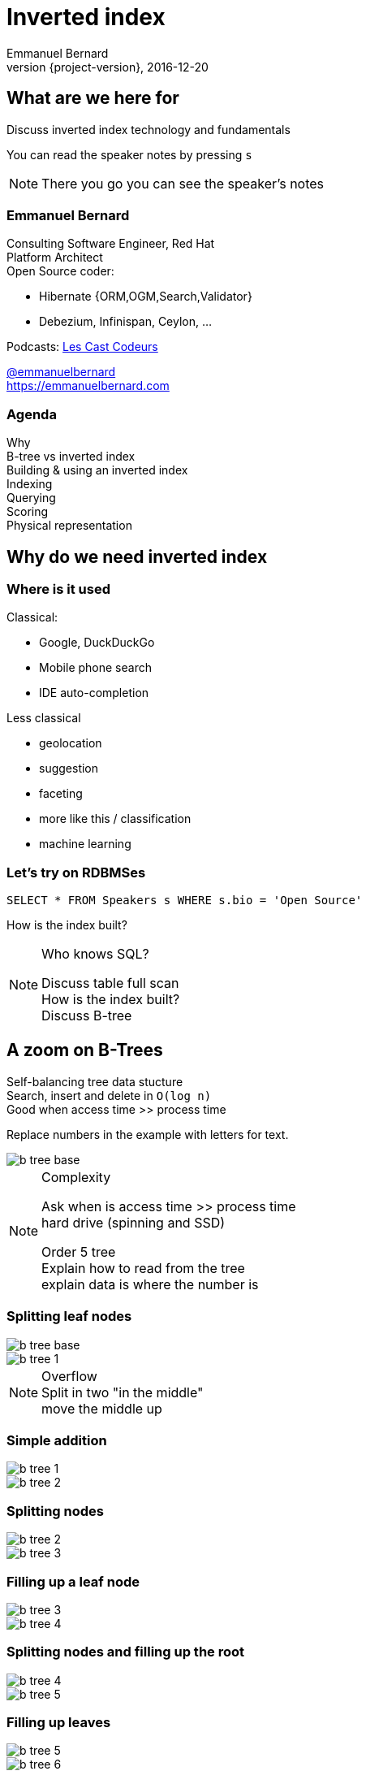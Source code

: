 = Inverted index
Emmanuel Bernard
2016-12-20
:hardbreaks:
:revnumber: {project-version}
:example-caption!:
ifndef::imagesdir[:imagesdir: images]
ifndef::sourcedir[:sourcedir: ../java]
:deckjs_transition: fade
:revealjs_slidenumber: false
:navigation:
:menu:
:status:
:stem:

== What are we here for

Discuss inverted index technology and fundamentals

You can read the speaker notes by pressing `s`

[NOTE.speaker]
--
There you go you can see the speaker's notes
--

=== Emmanuel Bernard

++++
<style>
.asciinema-terminal.font-medium {
  font-size: 16px;
}
</style>
++++

Consulting Software Engineer, Red Hat
Platform Architect
Open Source coder:

* Hibernate {ORM,OGM,Search,Validator}
* Debezium, Infinispan, Ceylon, ...

Podcasts: https://lescastcodeurs.com:[Les Cast Codeurs]

https://twitter.com/emmanuelbernard[@emmanuelbernard]
https://emmanuelbernard.com

=== Agenda

Why
B-tree vs inverted index
Building & using an inverted index
Indexing
Querying
Scoring
Physical representation


== Why do we need inverted index

=== Where is it used

[.left]
--
Classical:

* Google, DuckDuckGo
* Mobile phone search
* IDE  auto-completion
--

[.right]
--
Less classical

* geolocation
* suggestion
* faceting
* more like this / classification
* machine learning
--

=== Let's try on RDBMSes

[source,SQL]
----
SELECT * FROM Speakers s WHERE s.bio = 'Open Source'
----

How is the index built?

[NOTE.speaker]
--
Who knows SQL?

Discuss table full scan
How is the index built?
Discuss B-tree
--

[.fundamental]
== A zoom on B-Trees

Self-balancing tree data stucture
Search, insert and delete in `O(log n)`
Good when access time >> process time

Replace numbers in the example with letters for text.

image::b-tree/b-tree-base.png[]

[NOTE.speaker]
--
Complexity

Ask when is access time >> process time
hard drive (spinning and SSD)

Order 5 tree
Explain how to read from the tree
explain data is where the number is
--

[.fundamental]
=== Splitting leaf nodes

[.left]
--
image::b-tree/b-tree-base.png[]
--

[.right]
--
image::b-tree/b-tree-1.png[]
--

[NOTE.speaker]
--
Overflow
Split in two "in the middle"
move the middle up
--

[.fundamental]
=== Simple addition

[.left]
--
image::b-tree/b-tree-1.png[]
--

[.right]
--
image::b-tree/b-tree-2.png[]
--

[.fundamental]
=== Splitting nodes

[.left]
--
image::b-tree/b-tree-2.png[]
--

[.right]
--
image::b-tree/b-tree-3.png[]
--

[.fundamental]
=== Filling up a leaf node

[.left]
--
image::b-tree/b-tree-3.png[]
--

[.right]
--
image::b-tree/b-tree-4.png[]
--

[.fundamental]
=== Splitting nodes and filling up the root

[.left]
--
image::b-tree/b-tree-4.png[]
--

[.right]
--
image::b-tree/b-tree-5.png[]
--

[.fundamental]
=== Filling up leaves

[.left]
--
image::b-tree/b-tree-5.png[]
--

[.right]
--
image::b-tree/b-tree-6.png[]
--

[.fundamental]
=== Adding one level

[.left]
--
image::b-tree/b-tree-6.png[]
--

[.right]
--
image::b-tree/b-tree-7.png[]
--

[NOTE.speaker]
--
Show which node has been changed and which node has not changed

Removing: nodes cannot have 1 entry (except top)
--

[.fundamental]
=== B+-tree

Only keys in the non leaf nodes
Leaf nodes linked with one another for efficient ascending reading
Data can be just pointer to the real data

=== XKCD: Tree

image::b-tree/xkcd-tree.png[link:"https://www.xkcd.com/835/"]

Not only is that terrible in general, but you just KNOW Billy's going to open the root present first, and then everyone will have to wait while the heap is rebuilt.



== Back to our (B-Tree) RDBMS vs inverted indices

=== With like

[source,SQL]
----
SELECT * FROM Speakers s WHERE s.bio LIKE 'Open Source%'
----

With like we can have more text after
Still using indices

=== With like in the middle of the column

[source,SQL]
----
SELECT * FROM Speakers s WHERE s.bio LIKE '%Open Source%'
----

Find word anywhere in the text

Table or index scan :(

=== What about uppercase, typos etc

[source,SQL]
----
SELECT * FROM Speakers s WHERE
    s.bio LIKE '%open source%'
    OR s.bio LIKE '%Open Source%'
    OR s.bio LIKE '%opan surce%'
----

Can't anticipate the casing
Can't anticipate all typos

=== What about word ordering and priority

[source,SQL]
----
SELECT * FROM/Speakers s WHERE
    s.bio LIKE '%source open%'
    OR s.bio LIKE '%source%'
    OR s.bio LIKE '%open%'
    ORDER BY best??
----

Words could be in any order
I want the most interesting result first

=== Caveat on RDBMSes

Some have powerful indexing techniques
Some even full-text related

Tend to have less flexibility than dedicated inverted index tools

== Building & using an inverted index

=== Inverted index to the rescue

Let's not index column values but words
Let's not query values but words

[NOTE.speaker]
--
I will use word, token and term interchangeably.
Terms are the token + the field name in Lucene
--

=== At indexing time

[.left.small]
--
doc1: I am your father Luke
doc2: Yes he is your father
doc3: I am gonna make him an offer he can not refuse.
doc4: I love the smell of napalm in the morning.
doc5: One morning I shot an elephant in my pajamas. How he got in my pajamas, I do not know.
--

[.right.small]
--
|===
|word|documents

|am|1,3
|an|3,5
|can|3
|do|5
|elephant|5
|father|1,2
|gonna|3
|got|5
|he|2,3,5
|him|3
|how|5
|i|1,3,4,5
|in|4,5
|is|2
|know|5
|love|4
|luke|1
|make|3
|morning|4,5
|my|5
|not|3,5
|napalm|4
|of|4
|offer|3
|one|5
|pajamas|5
|refuse|3
|shot|5
|smell|4
|the|4
|yes|2
|your|1,2
|===
--

=== At query time

`query: father napalm`
Apply the same word splitting logic
Matching documents: 1, 2 and 4

|===
|word|documents

|father|1,2
|napalm|4
|===



== Indexing details

=== Transforming sentences into words

Analyzers

1. pre-tokenization
2. tokenization
3. filter

Apply the same logic to both document and query content
Each token is the entry in the inverted index pointing to documents

[NOTE.speaker]
--
Using the same analyzer stack for index and query is important
That's the key the index / the map is accessed by

If not using the same analyzer => won't find a match
--

=== Pre-tokenization

Remove unnecessary characters
e.g. remove HTML tags

[source]
----
<p>This is <strong>awesome</strong>.</p>
This is awesome.
----

=== Tokenization

Split sentence into words called _tokens_
Split at spaces, dots and other punctuations (with exceptions)

`aujourd'hui`, `A.B.C.`, and many other rules

One tokenizer per language, but many languages are similar

[.aside]
=== Continuous scripting

Didyouknowwritingtextsinwordsseparatedbyspaceisnotthatold
itstartedinthemiddleage
Itwasnotaproblemaspeoplewerereadingoutloudwrittentext
Infactsplittingwordswasaninventionnecessary
becausemonksshouldremainsilentandlatinwasnolongertheirnativetongue

[NOTE.speaker]
--
Mention that tokenizer does not necesseraly work with the notion of words (Chinese)
--

=== Filtering: where the magic happens

Operate on the stream of tokens
Change, remove or even add tokens

lowercase, stopwords

[source]
--
Sentence: This is AWESOME Peter!
Tokens: |This|is|AWESOME|Peter|
stopwords: |AWESOME|Peter|
lowercase: |awesome|peter|
--

=== Solving various problems with filters

=== Synonyms

When the text mentions a "car" but the research is about "automobile" or "vehicle"
We need a synonym dictionary

=== Synonym solution

1. Put all synonyms in the index for each word
2. Use a reference synonym ("automobile" for "car", "compact", "auto", "S.U.V."...)
3. Index normally, use synonyms when building the query

[NOTE.speaker]
--
Discuss the pros and cons.
Esp 3 is more agile (no need to reindex) but more work at query time.
--

=== Words from the same family

`education`, `educates`, `educated`, ...
That would make for lots of synonyms...
Let's use a stemming algorithm

=== An algorithm to copy language logic (and exceptions)

[.left]
--
Porter stemming algorithm
Snowball grammar
http://snowballstem.org/algorithms/french/stemmer.html[French algorithm explained]

Index/query the stem when the word is found
--

[.right]
--
[.french]
|===
|word|stem

|main|main
|mains|main
|maintenaient|mainten
|maintenait|mainten
|maintenant|mainten
|maintenir|mainten
|maintenue|mainten
|maintien|maintien
|===
--

[NOTE.speaker]
--
Porter stemming algorithm 1979, one of the oldest and widely used
Snowball is string processing programming language to build stemming algorithms
--

=== Finding words with typos

People make mistakes
In the text or in the query

They make _thaipo_ and other _mystakes_

[NOTE.speaker]
--
Ask them for possible approaches

* phonetic
* ngram
* fuzzy
--

=== Phonetic algorithm

Same logic as stemming, convert word into phonetic approximation
Soundex, RefinedSoundex, Metaphone, DoubleMetaphone

[NOTE.speaker]
--
* Soundex most well known and oldest
* RefinedSoundex more focused on spell checking
* Metaphone: variable length phonetic approximation
* Double Metaphone: handles more irregularities from English, German, Greek, French, Chinese

Phonetic algorithms relatively costly
--

=== n-gram

Split a word into a sliding window of n characters
Index each n-gram

[source]
--
// building a 3 gram
mystake: mys yst sta tak ake
mistake: mis ist sta tak ake
--

Low n means more false positives
High n means less forgiving

=== Fuzzy search

Based on Damerau-Levenshtein distance

* insert, update, delete and transposition

Pure query time operation

[NOTE.speaker]
--
Levenshtein: only insert, update, delete
Damerau: adds transposition of adjacent characters (i.e. swapping)
swapping: 80% of misspelling

Also used for protein sequence
--

=== Fuzzy search in practice

Compute distance between word and all words in index
or
Compute a distance state machine for word
Use it to check specific terms in the index

[.left.small]
--
n^e^: n consumed chars, e errors
horizontal: unmodified chars
* vertical: addition
* diagonal: substitution
ε diagonal: deletion
--

[.right]
--
image::fuzzy/levenstein-nfa-food.png[]
--

[NOTE.speaker]
--
Read https://julesjacobs.github.io/2015/06/17/disqus-levenshtein-simple-and-fast.html and http://blog.notdot.net/2010/07/Damn-Cool-Algorithms-Levenshtein-Automata
The image is a Non deterministic Finite Automaton
--

=== You can index the same data in different ways

Apply different indexing approach for same data

== Querying time

It's _term_ query all the way down!
All queries (synonyms, phonetic, n-gram, fuzzy) are a (set of) term queries

=== Possible queries

Term, wildcard, prefix, fuzzy, phrase, range, boolean, all, spatial, more like this, spell checking

=== PhraseQuery vs shingles

Find exact sentences
or find words near one another (sloppiness)

[source]
----
"Laurel and Hardy"
----

PhraseQuery uses positional information

Shingles uses n-grams but per tokens not per chars

[NOTE.speaker]
--
Phrase query will find all documents matching all terms,
Then request the positional information
then decides whether it matches or not.
Slop factor is the "edit distance" per word permutation

Shingles is simply the idea of indexing 2 or more words in one token

* faster
* more space
--

== Scoring

[.left]
--
image::scoring/xkcd-scoring.png[link="https://xkcd.com/1334/]
--

[.right]
--
Found results but in random order...

We want the most relevant results first
This is relative
Several approaches, none perfect
--

=== Main levers for a scoring formulae

Term frequency::
How often does the term appear in this document?
More is better

Inverse document frequency::
How often does the term appear in all documents in the collection?
Common words are less important

Field-length norm::
How long is the field?
Long documents would be favored otherwise

Coordination factor::
If document contains multiple terms, it's a better fit.

[%step]
=== TF/IDF Full formulae

[stem.small]
++++
"score"(q,d) =
    "queryNorm"(q)
    * "coord"(q,d)
    * sum_(t in q) (
        tf(t in d)
        * idf(t)^2
        * "t.boost"
        * "norm"(d)
    )
++++

[stem.small]
++++
"queryNorm"(q) = 1/sqrt(sum_(t in q) (idf(t)^2))
++++

[stem.small]
++++
"coord"(q,d) = ("nbrOfmatchingTerm"(q in d))/("nbrOfTerms"(q))
++++

[stem.small]
++++
tf(t in d) = sqrt(nbrOfTermAppearance(t in d))
++++

[stem.small]
++++
idf(t) = 1 + log ( "numDocs" / ("numDocs"(t in d) + 1))
++++

[stem.small]
++++
"norm"(d) = 1/sqrt( "nbrOfTerms"(d) )
++++

[NOTE.speaker]
--
norm:: is field normalization
t.boost:: is the term query boost
query normalization factor:: an attempt to normalize a query so that the results from one query may be compared with the results of another
coord:: nbr of matching terms in a query present in the document / number of terms
--

=== Lucene scoring based on

Boolean model
Vector space model
Term Frequency / Inverted Document Frequency

=== Other scoring

Boosting fields
Positional (phrase query) or similarity (fuzzy) information
Feedback function (external or internal)

Okapi BM25
Your custom scoring function (or a tweak of)


== Inverted index physical representation

A Lucene example

=== What is Lucene

Search engine library
Used by many, including

* Solr
* Elasticsearch
* Hibernate Search

[NOTE.speaker]
--
history, Doug cutting
1997-98
Open Sourced
Apache (2001)
Nutch
Hadoop
--

[.fundamental]
=== B-tree's problems

When you need write throughput
B-tree requires lots of updates in place

Sequential reads are much faster than random reads

* on disk
* kinda also in memory (L1-3 caches)

[NOTE.speaker]
--
Updates in place means locking the structure while being updated
Not ideal for scalability
--

[.fundamental]
=== Append logs

Append operations in a file
Reading requires reading all the log

[NOTE.speaker]
--
Most databases have "transaction" logs
Append only structure
then processed
--

[.fundamental]
=== Log-Structured Merge

Per batch of writes, create a file storing the sorted key/value pairs
On read, check for the key on each file
Regularly merge files together (e.g. make bigger files)

image::lsm/lsm-base.png[Log-Structured Merge Tree]

[NOTE.speaker]
--
Explain how a reads proceeds from in memory to the most recent generation then going back in time
Mention tombstones for deletes
Binary search
--

[.fundamental]
=== LSM characteristics

Immutable (lock-free) and file cache friendly
Fast on write, decent on read
Sequential read/write friendly
Read time decays with number of files => merge

[.fundamental]
=== Lots of ways to improve them

Page index in memory
Bloom filter
Level-based compaction

[NOTE.speaker]
--
Page index in memory:: put a memory efficient index for each entries in each LSM file
Bloom filter:: probabilistic data structure, false positive but no false negative https://en.wikipedia.org/wiki/Bloom_filter
--

[.fundamental]
=== level-based compaction for LSM tree

image::lsm/lsm-levelled-compaction.png[Log-Structured Merge Tree]

TODO: improve image

[NOTE.speaker]
--
keep in memory buffer
First level is like a LSM we discussed
Other levels are ranged (by key)
Compaction from one level to the higher will rebuilt
https://emmanuelbernard.com/blog/2017/01/10/lsm-tree-with-level-based-compaction/

Show how many files to read
--

[.fundamental]
=== level-based compaction characteristics

Limit the number of files to read
One file per level to be consulted
Compact to the higher levels
Each file per level has non overlapping key ranges

=== Lucene's case

LSM
Everything is computed upfront
Each _segment_ is a mini index
Denormalize differently depending on access pattern

=== A segment (simplified)

* term index (like a ToC for the dictionary)
* term dictionary (points to posting list offset)
* posting list (list of matching document id per term)
* stored field index (sparse doc id + offset)
* stored field data (list of field values per document id)
* deleted documents

=== Term index

Term index provides offset to the dictionary
Based on _finite state transducers_
Gives one ordinal per prefix

We know where to look in the term dictionary

[.left]
--
image::file-structure/FSTExample.png[]
--

[.right.small]
--
FST for mop, moth, pop, star, stop and top

[source]
----
mop=0
moth=1
pop=2
star=3
stop=4
top=5
----
--


[NOTE.speaker]
--
Thanks to immutable, can be built at merge time
Thanks to immutable, replace term with its ordinal value and index in a virtual array
Terms are ordered alphabetically and given an ordinal => alter comparison by ordinal comparison

FST: each arc has a letter and a weight (defaults 0)
Retrieve the offset in the term dictionary (sparse numbers)
--

=== Term dictionary

From a given offset (& prefix)
Sorted list of suffixes
For each, frequency and offset to posting list

[source]
----
[prefix=top]
_null_, freq=27, offset=234
ography, freq=1, offset=298
ology, freq=6, offset=306
onyms, freq=1, offset=323
----

=== Posting list

List of document ids
Encoded as delta of ids (good for variable int encoding)

[source]
----
4,6,9,30,33,39,45 => 4,2,3,23,3,6,6
----

http://www2008.org/papers/pdf/p387-zhangA.pdf[PForDelta] encoding
Bigger in size but less CPU branch miss prediction

[NOTE.speaker]
--
PForDelta
By batch of 128 integers, find the smallest number of bits for the biggest int
And use this as fixed encoding.
Note that it has a notion of exception for ints bigger than b bits to improve the logic

Also if you list is not a multiple of 128, they store the extra ones as variable ints (vint) in the end

Most important feature is not too much bigger
No branch misprediction inthe CPU
Better pipelining!

When practice make you look at other theories
Measure measure measure
--

=== Stored fields

Stored field index in memory doc id + offset for every 16k of data
Stored value stored as bocks of 16k and compressed

image::file-structure/stored-fields.png[]

[NOTE.speaker]
--
Index is the upper part, all in memory.
Binary search

Each block of 16k has a mini index at the beginning to go to the right doc
and each doc is concatenated key/value pairs

Each block is compressed with LZ4
--

=== Deleted documents

You said segments are immutable
What about deleted documents?

Deleted document file

1. 1 bit per doc
2. sparse list of cleared docs

[NOTE.speaker]
--
Only mutable part of the segment
And only one way (from present to not present)
--

=== Why oh why such a mess?

image::file-structure/xkcd-lisp.jpg[link="https://xkcd.com/224/"]

2 disk seeks per field search (binary search)
1 disk seek per doc for stored fields

But things likely fit in file system cache

Warning: this is a simplified view :)

[NOTE.speaker]
--
Field search:

* term dict index is in memory
* 1 disk seek to reach the term dict
* 1 disk seek for the posting list

But in practice, term dict might be in file system cache and pulse optim
Pulse option: a term with 1 document, we don't store the id in posting list but in the term dict inlined

Stored field:

* index in memory
* one seek to the right block, read 16k
--


== Subjects not covered

=== Uninverted index

Columnar storage
Called doc values
Used for aggregation or sorting or faceting

=== Faceting

[NOTE.speaker]
--
Offer navigation within search results
Use doc values to efficiently implement it
--

=== Geospatial queries

[NOTE.speaker]
--
Several indexing techniques
hash indexing: make the world into increasingly smaller boxes
prefix query or not
--

=== Term vector

[NOTE.speaker]
--
More like this query

Store an inverted index per document id (freq, position)
--

=== And many more things


== Thank you!

* Slides https://emmanuelbernard.com/presentations/inverted-index/
* Code https://github.com/emmanuelbernard/presentation-inverted-index/
* Blog https://emmanuelbernard.com[emmanuelbernard.com]
* Follow me: http://twitter.com/emmanuelbernard[@emmanuelbernard]

=== License

image::intro/by-sa.png[link="http://creativecommons.org/licenses/by-sa/4.0/"]
This work is licensed under a http://creativecommons.org/licenses/by-sa/4.0/[Creative Commons Attribution-ShareAlike 4.0 International License].

https://xkcd.com[XKCD] images are licensed under http://creativecommons.org/licenses/by-nc/2.5/[Creative Commons Attribution-NonCommercial 2.5 License].

A couple of drawings are copyright of their respective author (linked in the references).

=== References

[.small]
--
B-tree and LSM

* http://cis.stvincent.edu/html/tutorials/swd/btree/btree.html
* https://raw.githubusercontent.com/google/leveldb/master/doc/impl.html
* https://emmanuelbernard.com/blog/2017/01/10/lsm-tree-with-level-based-compaction/

Analyzers

* http://tartarus.org/~martin/PorterStemmer/
* snowballstem.org

Scoring

* https://modye.github.io/es-in-depth/#/4/19
* https://www.elastic.co/guide/en/elasticsearch/guide/current/practical-scoring-function.html
* https://en.wikipedia.org/wiki/Okapi_BM25
* https://speakerdeck.com/elastic/improved-text-scoring-with-bm25

Query

* https://julesjacobs.github.io/2015/06/17/disqus-levenshtein-simple-and-fast.html
* http://blog.mikemccandless.com/2011/03/lucenes-fuzzyquery-is-100-times-faster.html
* http://blog.notdot.net/2010/07/Damn-Cool-Algorithms-Levenshtein-Automata
--

[%notitle]
=== References 2

[.small]
--
Lucene file and memory structure

* http://stackoverflow.com/questions/2602253/how-does-lucene-index-documents
* https://web.archive.org/web/20130904073403/http://www.ibm.com/developerworks/library/wa-lucene/
* http://lucene.apache.org/core/4_10_2/core/org/apache/lucene/codecs/lucene410/package-summary.html#package_description
* http://lucene.apache.org/core/3_6_2/fileformats.html
* https://youtu.be/T5RmMNDR5XI
* http://www.research.ibm.com/haifa/Workshops/ir2005/papers/DougCutting-Haifa05.pdf
* http://blog.mikemccandless.com/2010/12/using-finite-state-transducers-in.html
* http://blog.parsely.com/post/1691/lucene/
--
